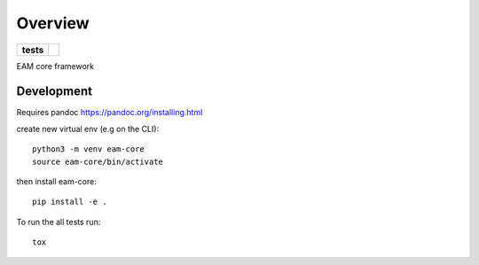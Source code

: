 ========
Overview
========

.. start-badges

.. list-table::
    :stub-columns: 1

    * - tests
      - | |circleci|

.. |circleci| image:: https://circleci.com/gh/sust-cs-uob/eam-core.svg?style=svg&circle-token=952c0d872cff9a2534b23c9e25d269c033ec725d
    :alt: circleci Build Status
    :target: https://circleci.com/gh/sust-cs-uob/eam-core

.. end-badges

EAM core framework


Development
===========

Requires pandoc https://pandoc.org/installing.html

create new virtual env (e.g on the CLI)::

    python3 -m venv eam-core
    source eam-core/bin/activate

then install eam-core::

    pip install -e .


To run the all tests run::

    tox


